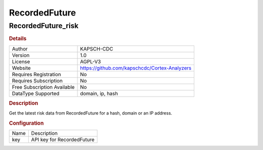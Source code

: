 RecordedFuture
==============

RecordedFuture_risk
-------------------

.. rubric:: Details

===========================  =============================================
Author                       KAPSCH-CDC
Version                      1.0
License                      AGPL-V3
Website                      https://github.com/kapschcdc/Cortex-Analyzers
Requires Registration        No
Requires Subscription        No
Free Subscription Available  No
DataType Supported           domain, ip, hash
===========================  =============================================

.. rubric:: Description

Get the latest risk data from RecordedFuture for a hash, domain or an IP address.

.. rubric:: Configuration

====  ==========================
Name  Description
key   API key for RecordedFuture
====  ==========================

